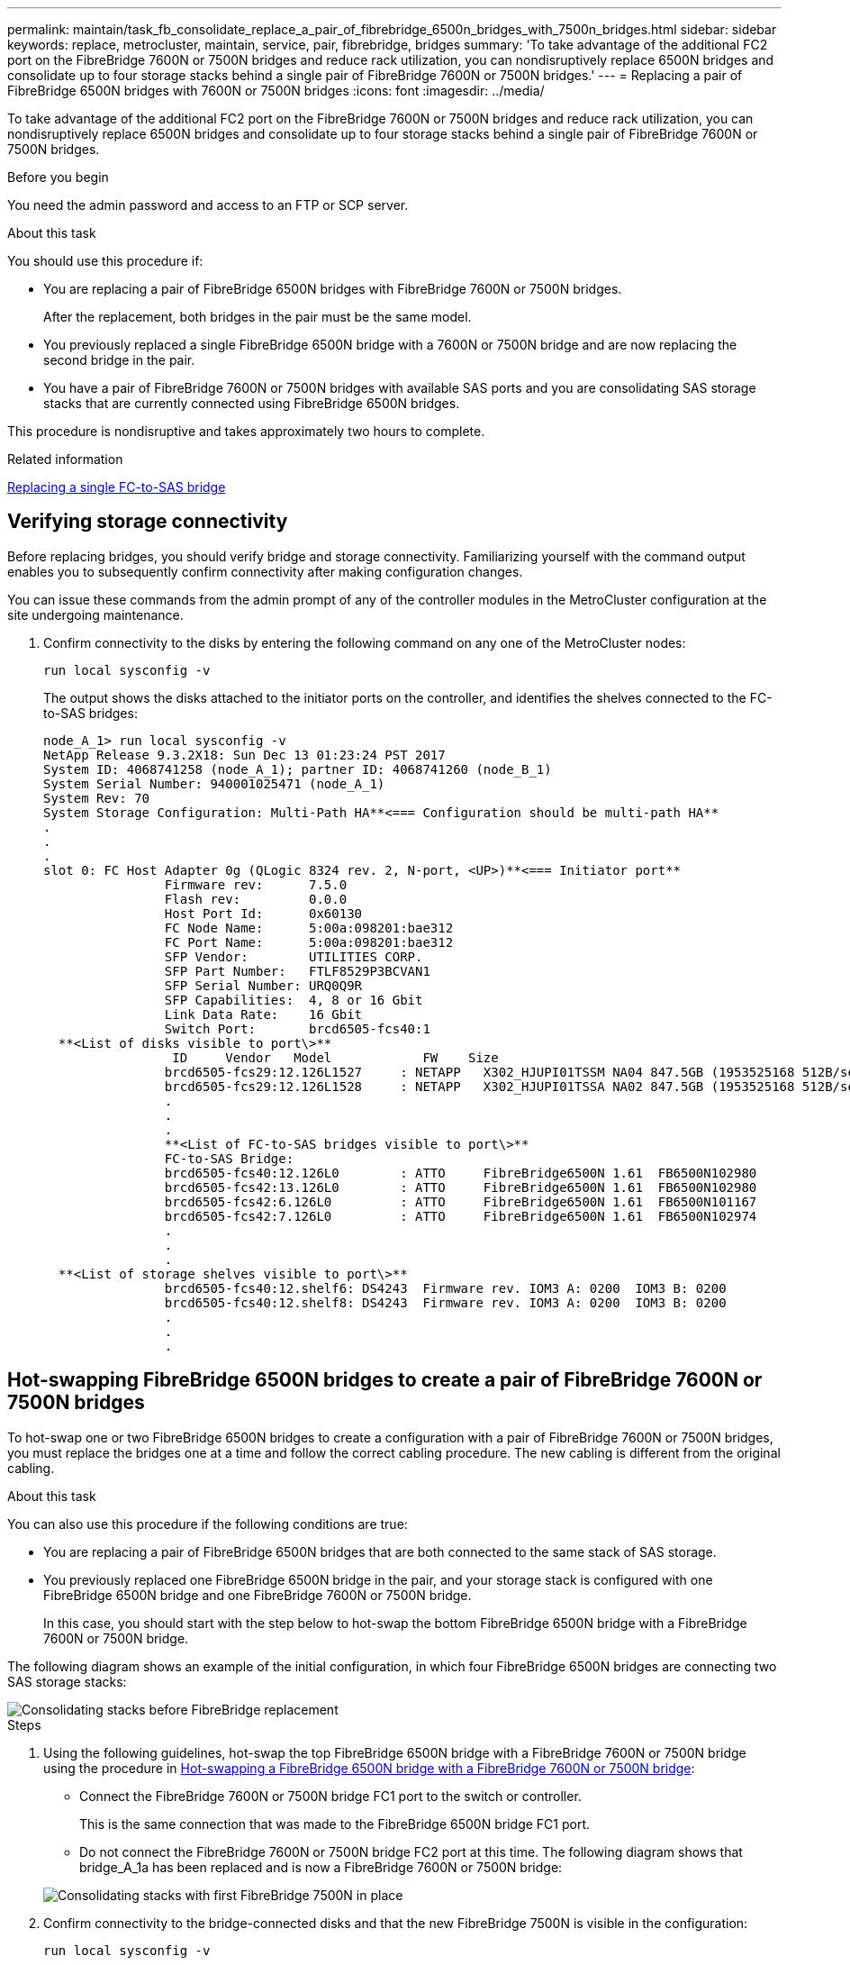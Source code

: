---
permalink: maintain/task_fb_consolidate_replace_a_pair_of_fibrebridge_6500n_bridges_with_7500n_bridges.html
sidebar: sidebar
keywords: replace, metrocluster, maintain, service, pair, fibrebridge, bridges
summary: 'To take advantage of the additional FC2 port on the FibreBridge 7600N or 7500N bridges and reduce rack utilization, you can nondisruptively replace 6500N bridges and consolidate up to four storage stacks behind a single pair of FibreBridge 7600N or 7500N bridges.'
---
= Replacing a pair of FibreBridge 6500N bridges with 7600N or 7500N bridges
:icons: font
:imagesdir: ../media/

[.lead]
To take advantage of the additional FC2 port on the FibreBridge 7600N or 7500N bridges and reduce rack utilization, you can nondisruptively replace 6500N bridges and consolidate up to four storage stacks behind a single pair of FibreBridge 7600N or 7500N bridges.

.Before you begin

You need the admin password and access to an FTP or SCP server.

.About this task

You should use this procedure if:

* You are replacing a pair of FibreBridge 6500N bridges with FibreBridge 7600N or 7500N bridges.
+
After the replacement, both bridges in the pair must be the same model.

* You previously replaced a single FibreBridge 6500N bridge with a 7600N or 7500N bridge and are now replacing the second bridge in the pair.
* You have a pair of FibreBridge 7600N or 7500N bridges with available SAS ports and you are consolidating SAS storage stacks that are currently connected using FibreBridge 6500N bridges.

This procedure is nondisruptive and takes approximately two hours to complete.

.Related information

link:task_replace_a_sle_fc_to_sas_bridge.html[Replacing a single FC-to-SAS bridge]

== Verifying storage connectivity

Before replacing bridges, you should verify bridge and storage connectivity. Familiarizing yourself with the command output enables you to subsequently confirm connectivity after making configuration changes.

You can issue these commands from the admin prompt of any of the controller modules in the MetroCluster configuration at the site undergoing maintenance.

. Confirm connectivity to the disks by entering the following command on any one of the MetroCluster nodes:
+
`run local sysconfig -v`
+
The output shows the disks attached to the initiator ports on the controller, and identifies the shelves connected to the FC-to-SAS bridges:
+
----

node_A_1> run local sysconfig -v
NetApp Release 9.3.2X18: Sun Dec 13 01:23:24 PST 2017
System ID: 4068741258 (node_A_1); partner ID: 4068741260 (node_B_1)
System Serial Number: 940001025471 (node_A_1)
System Rev: 70
System Storage Configuration: Multi-Path HA**<=== Configuration should be multi-path HA**
.
.
.
slot 0: FC Host Adapter 0g (QLogic 8324 rev. 2, N-port, <UP>)**<=== Initiator port**
		Firmware rev:      7.5.0
		Flash rev:         0.0.0
		Host Port Id:      0x60130
		FC Node Name:      5:00a:098201:bae312
		FC Port Name:      5:00a:098201:bae312
		SFP Vendor:        UTILITIES CORP.
		SFP Part Number:   FTLF8529P3BCVAN1
		SFP Serial Number: URQ0Q9R
		SFP Capabilities:  4, 8 or 16 Gbit
		Link Data Rate:    16 Gbit
		Switch Port:       brcd6505-fcs40:1
  **<List of disks visible to port\>**
		 ID     Vendor   Model            FW    Size
		brcd6505-fcs29:12.126L1527     : NETAPP   X302_HJUPI01TSSM NA04 847.5GB (1953525168 512B/sect)
		brcd6505-fcs29:12.126L1528     : NETAPP   X302_HJUPI01TSSA NA02 847.5GB (1953525168 512B/sect)
		.
		.
		.
		**<List of FC-to-SAS bridges visible to port\>**
		FC-to-SAS Bridge:
		brcd6505-fcs40:12.126L0        : ATTO     FibreBridge6500N 1.61  FB6500N102980
		brcd6505-fcs42:13.126L0        : ATTO     FibreBridge6500N 1.61  FB6500N102980
		brcd6505-fcs42:6.126L0         : ATTO     FibreBridge6500N 1.61  FB6500N101167
		brcd6505-fcs42:7.126L0         : ATTO     FibreBridge6500N 1.61  FB6500N102974
		.
		.
		.
  **<List of storage shelves visible to port\>**
		brcd6505-fcs40:12.shelf6: DS4243  Firmware rev. IOM3 A: 0200  IOM3 B: 0200
		brcd6505-fcs40:12.shelf8: DS4243  Firmware rev. IOM3 A: 0200  IOM3 B: 0200
		.
		.
		.
----

== Hot-swapping FibreBridge 6500N bridges to create a pair of FibreBridge 7600N or 7500N bridges

To hot-swap one or two FibreBridge 6500N bridges to create a configuration with a pair of FibreBridge 7600N or 7500N bridges, you must replace the bridges one at a time and follow the correct cabling procedure. The new cabling is different from the original cabling.

.About this task

You can also use this procedure if the following conditions are true:

* You are replacing a pair of FibreBridge 6500N bridges that are both connected to the same stack of SAS storage.
* You previously replaced one FibreBridge 6500N bridge in the pair, and your storage stack is configured with one FibreBridge 6500N bridge and one FibreBridge 7600N or 7500N bridge.
+
In this case, you should start with the step below to hot-swap the bottom FibreBridge 6500N bridge with a FibreBridge 7600N or 7500N bridge.

The following diagram shows an example of the initial configuration, in which four FibreBridge 6500N bridges are connecting two SAS storage stacks:

image::../media/consolidating_stacks_before.gif["Consolidating stacks before FibreBridge replacement"]

.Steps
. Using the following guidelines, hot-swap the top FibreBridge 6500N bridge with a FibreBridge 7600N or 7500N bridge using the procedure in link:task_replace_a_sle_fc_to_sas_bridge.html#hot_swap_6500n[Hot-swapping a FibreBridge 6500N bridge with a FibreBridge 7600N or 7500N bridge]:
 ** Connect the FibreBridge 7600N or 7500N bridge FC1 port to the switch or controller.
+
This is the same connection that was made to the FibreBridge 6500N bridge FC1 port.

 ** Do not connect the FibreBridge 7600N or 7500N bridge FC2 port at this time.
The following diagram shows that bridge_A_1a has been replaced and is now a FibreBridge 7600N or 7500N bridge:

+
image::../media/consolidating_stacks_1st_7500n_in_place.gif["Consolidating stacks with first FibreBridge 7500N in place"]
. Confirm connectivity to the bridge-connected disks and that the new FibreBridge 7500N is visible in the configuration:
+
`run local sysconfig -v`
+
----

node_A_1> run local sysconfig -v
NetApp Release 9.3.2X18: Sun Dec 13 01:23:24 PST 2015
System ID: 0536872165 (node_A_1); partner ID: 0536872141 (node_B_1)
System Serial Number: 940001025465 (node_A_1)
System Rev: 70
System Storage Configuration: Multi-Path HA**<=== Configuration should be multi-path HA**
.
.
.
slot 0: FC Host Adapter 0g (QLogic 8324 rev. 2, N-port, <UP>)**<=== Initiator port**
		Firmware rev:      7.5.0
		Flash rev:         0.0.0
		Host Port Id:      0x60100
		FC Node Name:      5:00a:098201:bae312
		FC Port Name:      5:00a:098201:bae312
		SFP Vendor:        FINISAR CORP.
		SFP Part Number:   FTLF8529P3BCVAN1
		SFP Serial Number: URQ0R1R
		SFP Capabilities:  4, 8 or 16 Gbit
		Link Data Rate:    16 Gbit
		Switch Port:       brcd6505-fcs40:1
  **<List of disks visible to port\>**
		 ID     Vendor   Model            FW    Size
		brcd6505-fcs40:12.126L1527     : NETAPP   X302_HJUPI01TSSM NA04 847.5GB (1953525168 512B/sect)
		brcd6505-fcs40:12.126L1528     : NETAPP   X302_HJUPI01TSSA NA02 847.5GB (1953525168 512B/sect)
		.
		.
		.
		**<List of FC-to-SAS bridges visible to port\>**
		FC-to-SAS Bridge:
		brcd6505-fcs40:12.126L0        : ATTO     FibreBridge7500N A30H  FB7500N100104**<===**
		brcd6505-fcs42:13.126L0        : ATTO     FibreBridge6500N 1.61  FB6500N102980
		brcd6505-fcs42:6.126L0         : ATTO     FibreBridge6500N 1.61  FB6500N101167
		brcd6505-fcs42:7.126L0         : ATTO     FibreBridge6500N 1.61  FB6500N102974
		.
		.
		.
  **<List of storage shelves visible to port\>**
		brcd6505-fcs40:12.shelf6: DS4243  Firmware rev. IOM3 A: 0200  IOM3 B: 0200
		brcd6505-fcs40:12.shelf8: DS4243  Firmware rev. IOM3 A: 0200  IOM3 B: 0200
		.
		.
		.
----

. Using the following guidelines, hot-swap the bottom FibreBridge 6500N bridge with a FibreBridge 7600N or 7500N bridge using the procedure in link:task_replace_a_sle_fc_to_sas_bridge.html#hot_swap_6500n[Hot-swapping a FibreBridge 6500N bridge with a FibreBridge 7600N or 7500N bridge]:
 ** Connect the FibreBridge 7600N or 7500N bridge FC2 port to the switch or controller.
+
This is the same connection that was made to the FibreBridge 6500N bridge FC1 port.

 ** Do not connect the FibreBridge 7600N or 7500N bridge FC1 port at this time.
image:../media/consolidating_stacks_2nd_7500n_in_place.gif["Consolidating stacks with second FibreBridge 7500N in place"]
. Confirm connectivity to the bridge-connected disks:
+
`run local sysconfig -v`
+
The output shows the disks attached to the initiator ports on the controller, and identifies the shelves connected to the FC-to-SAS bridges:
+
----

node_A_1> run local sysconfig -v
NetApp Release 9.3.2X18: Sun Dec 13 01:23:24 PST 2015
System ID: 0536872165 (node_A_1); partner ID: 0536872141 (node_B_1)
System Serial Number: 940001025465 (node_A_1)
System Rev: 70
System Storage Configuration: Multi-Path HA**<=== Configuration should be multi-path HA**
.
.
.
slot 0: FC Host Adapter 0g (QLogic 8324 rev. 2, N-port, <UP>)**<=== Initiator port**
		Firmware rev:      7.5.0
		Flash rev:         0.0.0
		Host Port Id:      0x60100
		FC Node Name:      5:00a:098201:bae312
		FC Port Name:      5:00a:098201:bae312
		SFP Vendor:        FINISAR CORP.
		SFP Part Number:   FTLF8529P3BCVAN1
		SFP Serial Number: URQ0R1R
		SFP Capabilities:  4, 8 or 16 Gbit
		Link Data Rate:    16 Gbit
		Switch Port:       brcd6505-fcs40:1
  **<List of disks visible to port\>**
		 ID     Vendor   Model            FW    Size
		brcd6505-fcs40:12.126L1527     : NETAPP   X302_HJUPI01TSSM NA04 847.5GB (1953525168 512B/sect)
		brcd6505-fcs40:12.126L1528     : NETAPP   X302_HJUPI01TSSA NA02 847.5GB (1953525168 512B/sect)
		.
		.
		.
		**<List of FC-to-SAS bridges visible to port\>**
		FC-to-SAS Bridge:
		brcd6505-fcs40:12.126L0        : ATTO     FibreBridge7500N A30H  FB7500N100104
		brcd6505-fcs42:13.126L0        : ATTO     FibreBridge7500N A30H  FB7500N100104
		.
		.
		.
  **<List of storage shelves visible to port\>**
		brcd6505-fcs40:12.shelf6: DS4243  Firmware rev. IOM3 A: 0200  IOM3 B: 0200
		brcd6505-fcs40:12.shelf8: DS4243  Firmware rev. IOM3 A: 0200  IOM3 B: 0200
		.
		.
		.
----

== Cabling the bridge SAS ports when consolidating storage behind FibreBridge 7600N or 7500N bridges

When consolidating multiple SAS storage stacks behind a single pair of FibreBridge 7600N or 7500N bridges with available SAS ports, you must move the top and bottom SAS cables to the new bridges.

.About this task

The FibreBridge 6500N bridge SAS ports use QSFP connectors. The FibreBridge 7600N or 7500N bridge SAS ports use mini-SAS connectors.

IMPORTANT: If you insert a SAS cable into the wrong port, when you remove the cable from a SAS port, you must wait at least 120 seconds before plugging the cable into a different SAS port. If you fail to do so, the system will not recognize that the cable has been moved to another port.

NOTE: Wait at least 10 seconds before connecting the port. The SAS cable connectors are keyed; when oriented correctly into a SAS port, the connector clicks into place and the disk shelf SAS port LNK LED illuminates green. For disk shelves, you insert a SAS cable connector with the pull tab oriented down (on the underside of the connector).

.Steps
. Remove the cable that connects the SAS A port of the top FibreBridge 6500N bridge to the top SAS shelf, being sure to note the SAS port on the storage shelf to which it connects.
+
The cable is shown in blue in the following example:
+
image::../media/consolidating_stacks_sas_top_before.gif["Consolidating SAS stacks before cabling to FibreBridge 7500N"]

. Using a cable with a mini-SAS connector, connect the same SAS port on the storage shelf to the SAS B port of the top FibreBridge 7600N or 7500N bridge.
+
The cable is shown in blue in the following example:
+
image::../media/consolidating_stacks_sas_top_after.gif["SAS top cabling after consolidation"]

. Remove the cable that connects the SAS A port of the bottom FibreBridge 6500N bridge to the top SAS shelf, being sure to note the SAS port on the storage shelf to which it connects.
+
This cable is shown in green in the following example:
+
image::../media/consolidating_stacks_sas_bottom_before.gif["Green SAS cabling before consolidation at bottom shelf"]

. Using a cable with a mini-SAS connector, connect the same SAS port on the storage shelf to the SAS B port of the bottom FibreBridge 7600N or 7500N bridge.
+
This cable is shown in green in the following example:
+
image::../media/consolidating_stacks_sas_bottom_after.gif["SAS bottom cabling after consolidation"]

. Confirm connectivity to the bridge-connected disks:
+
`run local sysconfig -v`
+
The output shows the disks attached to the initiator ports on the controller, and identifies the shelves connected to the FC-to-SAS bridges:
+
----

node_A_1> run local sysconfig -v
NetApp Release 9.3.2X18: Sun Dec 13 01:23:24 PST 2015
System ID: 0536872165 (node_A_1); partner ID: 0536872141 (node_B_1)
System Serial Number: 940001025465 (node_A_1)
System Rev: 70
System Storage Configuration: Multi-Path HA**<=== Configuration should be multi-path HA**
.
.
.
slot 0: FC Host Adapter 0g (QLogic 8324 rev. 2, N-port, <UP>)**<=== Initiator port**
		Firmware rev:      7.5.0
		Flash rev:         0.0.0
		Host Port Id:      0x60100
		FC Node Name:      5:00a:098201:bae312
		FC Port Name:      5:00a:098201:bae312
		SFP Vendor:        FINISAR CORP.
		SFP Part Number:   FTLF8529P3BCVAN1
		SFP Serial Number: URQ0R1R
		SFP Capabilities:  4, 8 or 16 Gbit
		Link Data Rate:    16 Gbit
		Switch Port:       brcd6505-fcs40:1
  **<List of disks visible to port\>**
		 ID     Vendor   Model            FW    Size
		brcd6505-fcs40:12.126L1527     : NETAPP   X302_HJUPI01TSSM NA04 847.5GB (1953525168 512B/sect)
		brcd6505-fcs40:12.126L1528     : NETAPP   X302_HJUPI01TSSA NA02 847.5GB (1953525168 512B/sect)
		.
		.
		.
		**<List of FC-to-SAS bridges visible to port\>**
		FC-to-SAS Bridge:
		brcd6505-fcs40:12.126L0        : ATTO     FibreBridge7500N A30H  FB7500N100104
		brcd6505-fcs42:13.126L0        : ATTO     FibreBridge7500N A30H  FB7500N100104
		.
		.
		.
  **<List of storage shelves visible to port\>**
		brcd6505-fcs40:12.shelf6: DS4243  Firmware rev. IOM3 A: 0200  IOM3 B: 0200
		brcd6505-fcs40:12.shelf8: DS4243  Firmware rev. IOM3 A: 0200  IOM3 B: 0200
		.
		.
		.
----

. Remove the old FibreBridge 6500N bridges that are no longer connected to the SAS storage.
. Wait two minutes for the system to recognize the changes.
. If the system was cabled incorrectly, remove the cable, correct the cabling, and then reconnect the correct cable.
. If necessary, repeat the preceding steps to move up to two additional SAS stacks behind the new FibreBridge 7600N or 7500N bridges, using SAS ports C and then D.
+
Each SAS stack must be connected to the same SAS port on the top and bottom bridge. For example, if the top connection of the stack is connected to the top bridge SAS B port, the bottom connection must be connected to the SAS B port of the bottom bridge.
+
image::../media/consolidation_sas_bottom_connection_4_stacks.gif["SAS bottom cabling for four stacks"]

== Updating zoning when adding FibreBridge 7600N or 7500N bridges to a configuration

The zoning must be changed when you are replacing FibreBridge 6500N bridges with FibreBridge 7600N or 7500N bridges and using both FC ports on the FibreBridge 7600N or 7500N bridges. The required changes depend on whether you are running a version of ONTAP earlier than 9.1 or 9.1 and later.

=== Updating zoning when adding FibreBridge 7500N bridges to a configuration (prior to ONTAP 9.1)

The zoning must be changed when you are replacing FibreBridge 6500N bridges with FibreBridge 7500N bridges and using both FC ports on the FibreBridge 7500N bridges. Each zone can have no more than four initiator ports. The zoning you use depends on whether you are running ONTAP prior to version 9.1 or 9.1 and later

.About this task

The specific zoning in this task is for versions of ONTAP prior to version 9.1.

The zoning changes are required to avoid issues with ONTAP, which requires that no more than four FC initiator ports can have a path to a disk. After recabling to consolidate the shelves, the existing zoning would result in each disk being reachable by eight FC ports. You must change the zoning to reduce the initiator ports in each zone to four.

The following diagram shows the zoning on site_A before the changes:

image::../media/zoning_consolidation_site_a_before.gif["Zoning consolidation at site A before FibreBridge changes"]

.Steps
. Update the storage zones for the FC switches by removing half of the initiator ports from each existing zone and creating new zones for the FibreBridge 7500N FC2 ports.
+

The zones for the new FC2 ports will contain the initiator ports removed from the existing zones. In the diagrams, these zones are shown with dashed lines.
+
For details about the zoning commands, see the FC switch sections of the link:../install-fc/index.html[Fabric-attached MetroCluster installation and configuration] or link:../install-stretch/concept_considerations_differences.html[Stretch MetroCluster installation and configuration].
+
The following examples show the storage zones and the ports in each zone before and after the consolidation. The ports are identified by _domain, port_ pairs.

 ** Domain 5 consists of switch FC_switch_A_1.
 ** Domain 6 consists of switch FC_switch_A_2.
 ** Domain 7 consists of switch FC_switch_B_1.
 ** Domain 8 consists of switch FC_switch_B_2.


|===

h| Before or after consolidation h| Zone h| Domains and ports h| Colors in diagrams (The diagrams only show Site A)
.4+a|
Zones before the consolidation.    There is a zone for each FC port on the four FibreBridge 6500N bridges.

a|
STOR_A_1a-FC1
a|
5,1; 5,2; 5,4; 5,5; 7,1; 7,2; 7,4; 7,5; 5,6
a|
Purple + dashed purple + blue
a|
STOR_A_1b-FC1
a|
6,1; 6,2; 6,4; 6,5; 8,1; 8,2; 8,4; 8,5; 6,6
a|
Brown + dashed brown + green
a|
STOR_A_2a-FC1
a|
5,1; 5,2; 5,4; 5,5; 7,1; 7,2; 7,4; 7,5; 5,7
a|
Purple + dashed purple + red
a|
STOR_A_2b-FC1
a|
6,1; 6,2; 6,4; 6,5; 8,1; 8,2; 8,4; 8,5; 6,7
a|
Brown + dashed brown + orange
.4+a|
Zones after the consolidation.    There is a zone for each FC port on the two FibreBridge 7500N bridges.
a|
STOR_A_1a-FC1
a|
7,1; 7,4; 5,1; 5,4; 5,6
a|
Purple + blue
a|
STOR_A_1b-FC1
a|
7,2; 7,5; 5,2; 5,5; 5,7
a|
Dashed purple + red
a|
STOR_A_1a-FC2
a|
8,1; 8,4; 6,1; 6,4; 6,6
a|
Brown + green
a|
STOR_A_1b-FC2
a|
8,2; 8,5; 6,2; 6,5; 6,7
a|
Dashed brown + orange
|===

The following diagram shows zoning at site_A after the consolidation:

image::../media/zoning_consolidation_site_a_after.gif["Zoning consolidation at site A after FibreBridge changes"]

=== Updating zoning when adding FibreBridge 7600N or 7500N bridges to a configuration (ONTAP 9.1 and later)

The zoning must be changed when you are replacing FibreBridge 6500N bridges with FibreBridge 7600N or 7500N bridges and using both FC ports on the FibreBridge 7600N or 7500N bridges. Each zone can have no more than four initiator ports.

.About this task

* This task applies to ONTAP 9.1 and later.
* FibreBridge 7600N bridges are supported in ONTAP 9.6 and later.
* The specific zoning in this task is for ONTAP 9.1 and later.
* The zoning changes are required to avoid issues with ONTAP, which requires that no more than four FC initiator ports can have a path to a disk.
+
After recabling to consolidate the shelves, the existing zoning would result in each disk being reachable by eight FC ports. You must change the zoning to reduce the initiator ports in each zone to four.

.Step

. Update the storage zones for the FC switches by removing half of the initiator ports from each existing zone and creating new zones for the FibreBridge 7600N or 7500N FC2 ports.
+
The zones for the new FC2 ports will contain the initiator ports removed from the existing zones.
+
Refer to the FC switch section of link:../install-fc/index.html[Fabric-attached MetroCluster installation and configuration] for details about the zoning commands.
+


== Cabling the second bridge FC port when adding FibreBridge 7600N or 7500N bridges to a configuration

To provide multiple paths to the storage stacks, you can cable the second FC port on each FibreBridge 7600N or 7500N bridge when you have added the FibreBridge 7600N or 7500N bridge to your configuration.

.Before you begin

The zoning must have been adjusted to provide zones for the second FC ports.

.Steps
. Cable the FC2 port of the top bridge to the correct port on FC_switch_A_2.
+
image::../media/consolidating_stacks_sas_ports_recabled.gif["FC2 port cabling after consolidation to FC_switch_A_2"]

. Cable the FC1 port of the bottom bridge to the correct port on FC_switch_A_1.
+
image::../media/consolidating_stacks_final.gif["Final stack consolidation cabling"]

. Confirm connectivity to the bridge-connected disks:
+
`run local sysconfig -v`
+
The output shows the disks attached to the initiator ports on the controller, and identifies the shelves connected to the FC-to-SAS bridges:
+
----

node_A_1> run local sysconfig -v
NetApp Release 9.3.2X18: Sun Dec 13 01:23:24 PST 2015
System ID: 0536872165 (node_A_1); partner ID: 0536872141 (node_B_1)
System Serial Number: 940001025465 (node_A_1)
System Rev: 70
System Storage Configuration: Multi-Path HA**<=== Configuration should be multi-path HA**
.
.
.
slot 0: FC Host Adapter 0g (QLogic 8324 rev. 2, N-port, <UP>)**<=== Initiator port**
		Firmware rev:      7.5.0
		Flash rev:         0.0.0
		Host Port Id:      0x60100
		FC Node Name:      5:00a:098201:bae312
		FC Port Name:      5:00a:098201:bae312
		SFP Vendor:        FINISAR CORP.
		SFP Part Number:   FTLF8529P3BCVAN1
		SFP Serial Number: URQ0R1R
		SFP Capabilities:  4, 8 or 16 Gbit
		Link Data Rate:    16 Gbit
		Switch Port:       brcd6505-fcs40:1
  **<List of disks visible to port\>**
		 ID     Vendor   Model            FW    Size
		brcd6505-fcs40:12.126L1527     : NETAPP   X302_HJUPI01TSSM NA04 847.5GB (1953525168 512B/sect)
		brcd6505-fcs40:12.126L1528     : NETAPP   X302_HJUPI01TSSA NA02 847.5GB (1953525168 512B/sect)
		.
		.
		.
		**<List of FC-to-SAS bridges visible to port\>**
		FC-to-SAS Bridge:
		brcd6505-fcs40:12.126L0        : ATTO     FibreBridge7500N A30H  FB7500N100104
		brcd6505-fcs42:13.126L0        : ATTO     FibreBridge7500N A30H  FB7500N100104
		.
		.
		.
  **<List of storage shelves visible to port\>**
		brcd6505-fcs40:12.shelf6: DS4243  Firmware rev. IOM3 A: 0200  IOM3 B: 0200
		brcd6505-fcs40:12.shelf8: DS4243  Firmware rev. IOM3 A: 0200  IOM3 B: 0200
		.
		.
		.
----

== Disabling unused SAS ports on the FC-to-SAS bridges

After making cabling changes to the bridge, you should disable any unused SAS ports on FC-to-SAS bridges to avoid health monitor alerts related to the unused ports.

.Steps
. Disable unused SAS ports on the top FC-to-SAS bridge:
 .. Log in to the bridge CLI.
 .. Disable any unused ports.
+
[NOTE]
====
If you have configured an ATTO 7500N bridge, then all of the SAS ports (A through D) are enabled by default, and you must disable the SAS ports that are not being used:

`SASPortDisable _sas port_`
====
+
If SAS ports A and B are used, then SAS ports C and D must be disabled. In the following example, the unused SAS ports C and D are disabled:
+
----
Ready. *
SASPortDisable C

SAS Port C has been disabled.

Ready. *
SASPortDisable D

SAS Port D has been disabled.

Ready. *
----

 .. Save the bridge configuration:
 +
`SaveConfiguration`
+
The following example shows that SAS ports C and D have been disabled. Note that the asterisk no longer appears, indicating that the configuration has been saved.
+
----
Ready. *
SaveConfiguration

Ready.
----
. Repeat the previous step on the bottom FC-to-SAS bridge.

// 2024 APR 8, ONTAPDOC-1710
// BURT 1448684, 17 JAN 2022